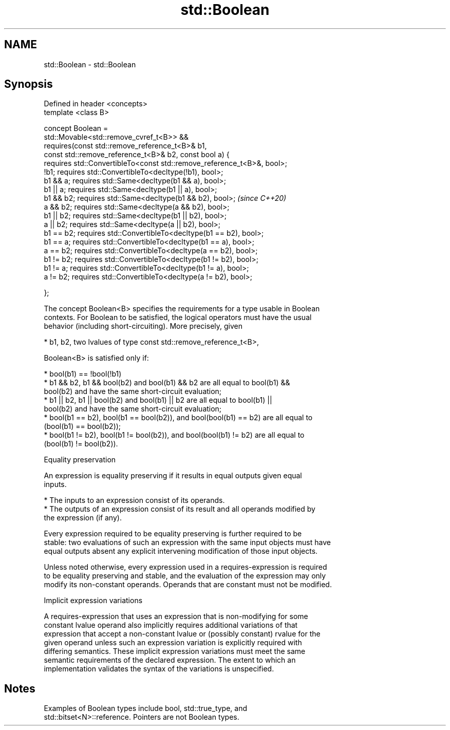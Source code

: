 .TH std::Boolean 3 "2019.08.27" "http://cppreference.com" "C++ Standard Libary"
.SH NAME
std::Boolean \- std::Boolean

.SH Synopsis
   Defined in header <concepts>
   template <class B>

   concept Boolean =
   std::Movable<std::remove_cvref_t<B>> &&
   requires(const std::remove_reference_t<B>& b1,
   const std::remove_reference_t<B>& b2, const bool a) {
   requires std::ConvertibleTo<const std::remove_reference_t<B>&, bool>;
   !b1; requires std::ConvertibleTo<decltype(!b1), bool>;
   b1 && a; requires std::Same<decltype(b1 && a), bool>;
   b1 || a; requires std::Same<decltype(b1 || a), bool>;
   b1 && b2; requires std::Same<decltype(b1 && b2), bool>;                \fI(since C++20)\fP
   a && b2; requires std::Same<decltype(a && b2), bool>;
   b1 || b2; requires std::Same<decltype(b1 || b2), bool>;
   a || b2; requires std::Same<decltype(a || b2), bool>;
   b1 == b2; requires std::ConvertibleTo<decltype(b1 == b2), bool>;
   b1 == a; requires std::ConvertibleTo<decltype(b1 == a), bool>;
   a == b2; requires std::ConvertibleTo<decltype(a == b2), bool>;
   b1 != b2; requires std::ConvertibleTo<decltype(b1 != b2), bool>;
   b1 != a; requires std::ConvertibleTo<decltype(b1 != a), bool>;
   a != b2; requires std::ConvertibleTo<decltype(a != b2), bool>;

   };

   The concept Boolean<B> specifies the requirements for a type usable in Boolean
   contexts. For Boolean to be satisfied, the logical operators must have the usual
   behavior (including short-circuiting). More precisely, given

     * b1, b2, two lvalues of type const std::remove_reference_t<B>,

   Boolean<B> is satisfied only if:

     * bool(b1) == !bool(!b1)
     * b1 && b2, b1 && bool(b2) and bool(b1) && b2 are all equal to bool(b1) &&
       bool(b2) and have the same short-circuit evaluation;
     * b1 || b2, b1 || bool(b2) and bool(b1) || b2 are all equal to bool(b1) ||
       bool(b2) and have the same short-circuit evaluation;
     * bool(b1 == b2), bool(b1 == bool(b2)), and bool(bool(b1) == b2) are all equal to
       (bool(b1) == bool(b2));
     * bool(b1 != b2), bool(b1 != bool(b2)), and bool(bool(b1) != b2) are all equal to
       (bool(b1) != bool(b2)).

  Equality preservation

   An expression is equality preserving if it results in equal outputs given equal
   inputs.

     * The inputs to an expression consist of its operands.
     * The outputs of an expression consist of its result and all operands modified by
       the expression (if any).

   Every expression required to be equality preserving is further required to be
   stable: two evaluations of such an expression with the same input objects must have
   equal outputs absent any explicit intervening modification of those input objects.

   Unless noted otherwise, every expression used in a requires-expression is required
   to be equality preserving and stable, and the evaluation of the expression may only
   modify its non-constant operands. Operands that are constant must not be modified.

  Implicit expression variations

   A requires-expression that uses an expression that is non-modifying for some
   constant lvalue operand also implicitly requires additional variations of that
   expression that accept a non-constant lvalue or (possibly constant) rvalue for the
   given operand unless such an expression variation is explicitly required with
   differing semantics. These implicit expression variations must meet the same
   semantic requirements of the declared expression. The extent to which an
   implementation validates the syntax of the variations is unspecified.

.SH Notes

   Examples of Boolean types include bool, std::true_type, and
   std::bitset<N>::reference. Pointers are not Boolean types.
